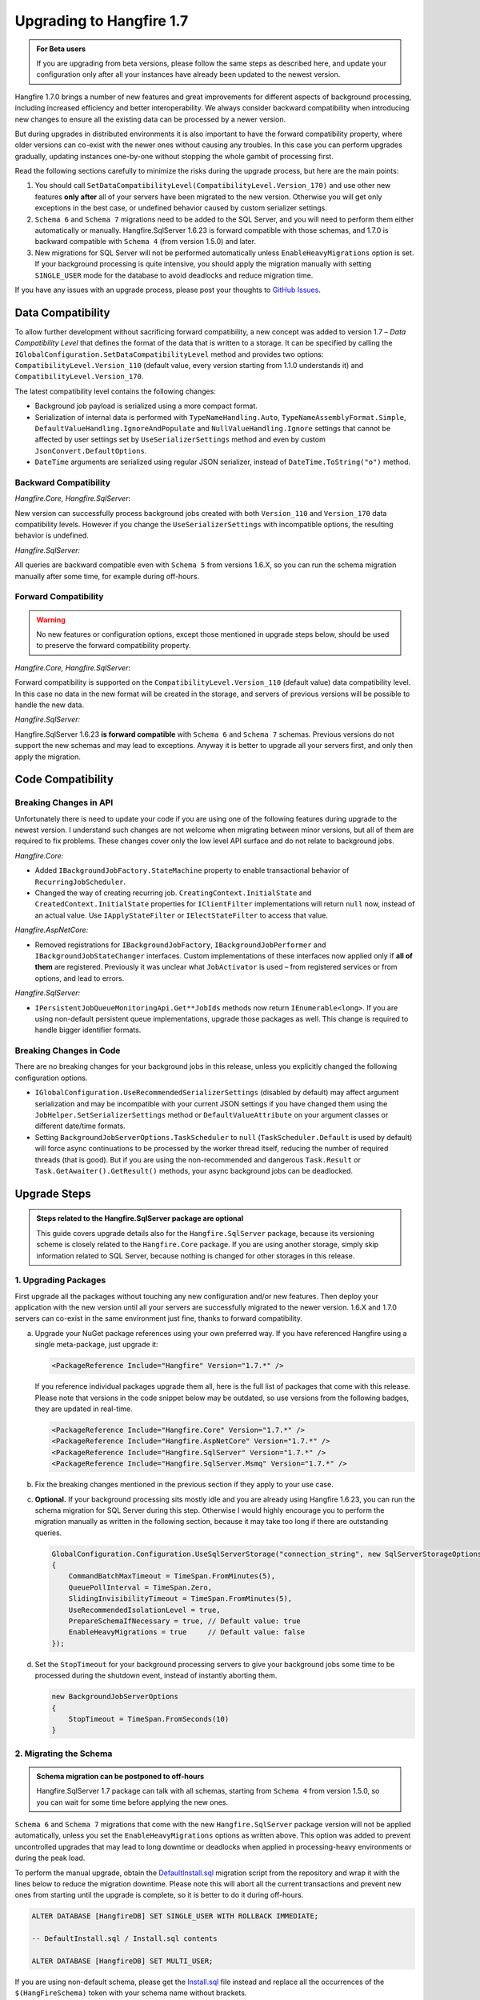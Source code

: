 Upgrading to Hangfire 1.7
=========================

.. admonition:: For Beta users
   :class: note

   If you are upgrading from beta versions, please follow the same steps as described here, and update your configuration only after all your instances have already been updated to the newest version.

Hangfire 1.7.0 brings a number of new features and great improvements for different aspects of background processing, including increased efficiency and better interoperability. We always consider backward compatibility when introducing new changes to ensure all the existing data can be processed by a newer version. 

But during upgrades in distributed environments it is also important to have the forward compatibility property, where older versions can co-exist with the newer ones without causing any troubles. In this case you can perform upgrades gradually, updating instances one-by-one without stopping the whole gambit of processing first.

Read the following sections carefully to minimize the risks during the upgrade process, but here are the main points:

1. You should call ``SetDataCompatibilityLevel(CompatibilityLevel.Version_170)`` and use other new features **only after** all of your servers have been migrated to the new version. Otherwise you will get only exceptions in the best case, or undefined behavior caused by custom serializer settings.
2. ``Schema 6`` and ``Schema 7`` migrations need to be added to the SQL Server, and you will need to perform them either automatically or manually. Hangfire.SqlServer 1.6.23 is forward compatible with those schemas, and 1.7.0 is backward compatible with ``Schema 4`` (from version 1.5.0) and later.
3. New migrations for SQL Server will not be performed automatically unless ``EnableHeavyMigrations`` option is set. If your background processing is quite intensive, you should apply the migration manually with setting ``SINGLE_USER`` mode for the database to avoid deadlocks and reduce migration time.

If you have any issues with an upgrade process, please post your thoughts to `GitHub Issues <https://github.com/HangfireIO/Hangfire/issues>`_.

Data Compatibility
------------------

To allow further development without sacrificing forward compatibility, a new concept was added to version 1.7 – *Data Compatibility Level* that defines the format of the data that is written to a storage. It can be specified by calling the ``IGlobalConfiguration.SetDataCompatibilityLevel`` method and provides two options: ``CompatibilityLevel.Version_110`` (default value, every version starting from 1.1.0 understands it) and ``CompatibilityLevel.Version_170``.

The latest compatibility level contains the following changes:

* Background job payload is serialized using a more compact format.
* Serialization of internal data is performed with ``TypeNameHandling.Auto``, ``TypeNameAssemblyFormat.Simple``, ``DefaultValueHandling.IgnoreAndPopulate`` and ``NullValueHandling.Ignore`` settings that cannot be affected by user settings set by ``UseSerializerSettings`` method and even by custom ``JsonConvert.DefaultOptions``.
* ``DateTime`` arguments are serialized using regular JSON serializer, instead of ``DateTime.ToString("o")`` method.

Backward Compatibility
~~~~~~~~~~~~~~~~~~~~~~

*Hangfire.Core, Hangfire.SqlServer*:

New version can successfully process background jobs created with both ``Version_110`` and ``Version_170`` data compatibility levels. However if you change the ``UseSerializerSettings`` with incompatible options, the resulting behavior is undefined.

*Hangfire.SqlServer:*

All queries are backward compatible even with ``Schema 5`` from versions 1.6.X, so you can run the schema migration manually after some time, for example during off-hours.

Forward Compatibility
~~~~~~~~~~~~~~~~~~~~~

.. admonition:: Warning
   :class: warning

   No new features or configuration options, except those mentioned in upgrade steps below, should be used to preserve the forward compatibility property.

*Hangfire.Core, Hangfire.SqlServer*:

Forward compatibility is supported on the ``CompatibilityLevel.Version_110`` (default value) data compatibility level. In this case no data in the new format will be created in the storage, and servers of previous versions will be possible to handle the new data.

*Hangfire.SqlServer:*

Hangfire.SqlServer 1.6.23 **is forward compatible** with ``Schema 6`` and ``Schema 7`` schemas. Previous versions do not support the new schemas and may lead to exceptions. Anyway it is better to upgrade all your servers first, and only then apply the migration.

Code Compatibility
------------------

Breaking Changes in API
~~~~~~~~~~~~~~~~~~~~~~~

Unfortunately there is need to update your code if you are using one of the following features during upgrade to the newest version. I understand such changes are not welcome when migrating between minor versions, but all of them are required to fix problems. These changes cover only the low level API surface and do not relate to background jobs.

*Hangfire.Core:*

* Added ``IBackgroundJobFactory.StateMachine`` property to enable transactional behavior of ``RecurringJobScheduler``.
* Changed the way of creating recurring job. ``CreatingContext.InitialState`` and ``CreatedContext.InitialState`` properties for ``IClientFilter`` implementations will return ``null`` now, instead of an actual value. Use ``IApplyStateFilter`` or ``IElectStateFilter`` to access that value.

*Hangfire.AspNetCore:*

* Removed registrations for ``IBackgroundJobFactory``, ``IBackgroundJobPerformer`` and ``IBackgroundJobStateChanger`` interfaces. Custom implementations of these interfaces now applied only if **all of them** are registered. Previously it was unclear what ``JobActivator`` is used – from registered services or from options, and lead to errors.

*Hangfire.SqlServer:*

* ``IPersistentJobQueueMonitoringApi.Get**JobIds`` methods now return ``IEnumerable<long>``. If you are using non-default persistent queue implementations, upgrade those packages as well. This change is required to handle bigger identifier formats.

Breaking Changes in Code
~~~~~~~~~~~~~~~~~~~~~~~~

There are no breaking changes for your background jobs in this release, unless you explicitly changed the following configuration options.

* ``IGlobalConfiguration.UseRecommendedSerializerSettings`` (disabled by default) may affect argument serialization and may be incompatible with your current JSON settings if you have changed them using the ``JobHelper.SetSerializerSettings`` method or ``DefaultValueAttribute`` on your argument classes or different date/time formats.
* Setting ``BackgroundJobServerOptions.TaskScheduler`` to ``null`` (``TaskScheduler.Default`` is used by default) will force async continuations to be processed by the worker thread itself, reducing the number of required threads (that is good). But if you are using the non-recommended and dangerous ``Task.Result`` or ``Task.GetAwaiter().GetResult()`` methods, your async background jobs can be deadlocked.

Upgrade Steps
---------------

.. admonition:: Steps related to the Hangfire.SqlServer package are optional
   :class: note

   This guide covers upgrade details also for the ``Hangfire.SqlServer`` package, because its versioning scheme is closely related to the ``Hangfire.Core`` package. If you are using another storage, simply skip information related to SQL Server, because nothing is changed for other storages in this release.

1. Upgrading Packages
~~~~~~~~~~~~~~~~~~~~~

First upgrade all the packages without touching any new configuration and/or new features. Then deploy your application with the new version until all your servers are successfully migrated to the newer version. 1.6.X and 1.7.0 servers can co-exist in the same environment just fine, thanks to forward compatibility.

a. Upgrade your NuGet package references using your own preferred way. If you have referenced Hangfire using a single meta-package, just upgrade it:

   .. |latest-core| image:: https://img.shields.io/nuget/v/Hangfire.Core.svg?label=Hangfire.Core

   |latest-core|

   .. code-block:: xml
       
      <PackageReference Include="Hangfire" Version="1.7.*" />

   If you reference individual packages upgrade them all, here is the full list of packages that come with this release. Please note that versions in the code snippet below may be outdated, so use versions from the following badges, they are updated in real-time.

   .. |latest-aspnetcore| image:: https://img.shields.io/nuget/v/Hangfire.AspNetCore.svg?label=Hangfire.AspNetCore
   .. |latest-sqlserver| image:: https://img.shields.io/nuget/v/Hangfire.SqlServer.svg?label=Hangfire.SqlServer
   .. |latest-sqlserver-msmq| image:: https://img.shields.io/nuget/v/Hangfire.SqlServer.Msmq.svg?label=Hangfire.SqlServer.Msmq

   |latest-core| |latest-aspnetcore| |latest-sqlserver| |latest-sqlserver-msmq| 

   .. code-block:: xml

      <PackageReference Include="Hangfire.Core" Version="1.7.*" />
      <PackageReference Include="Hangfire.AspNetCore" Version="1.7.*" />
      <PackageReference Include="Hangfire.SqlServer" Version="1.7.*" />
      <PackageReference Include="Hangfire.SqlServer.Msmq" Version="1.7.*" />

b. Fix the breaking changes mentioned in the previous section if they apply to your use case.
c. **Optional.** If your background processing sits mostly idle and you are already using Hangfire 1.6.23, you can run the schema migration for SQL Server during this step. Otherwise I would highly encourage you to perform the migration manually as written in the following section, because it may take too long if there are outstanding queries.

   .. code-block:: csharp

      GlobalConfiguration.Configuration.UseSqlServerStorage("connection_string", new SqlServerStorageOptions
      {
          CommandBatchMaxTimeout = TimeSpan.FromMinutes(5),
          QueuePollInterval = TimeSpan.Zero,
          SlidingInvisibilityTimeout = TimeSpan.FromMinutes(5),
          UseRecommendedIsolationLevel = true,
          PrepareSchemaIfNecessary = true, // Default value: true
          EnableHeavyMigrations = true     // Default value: false
      });

d. Set the ``StopTimeout`` for your background processing servers to give your background jobs some time to be processed during the shutdown event, instead of instantly aborting them.

   .. code-block:: csharp

      new BackgroundJobServerOptions
      {
          StopTimeout = TimeSpan.FromSeconds(10)
      }

2. Migrating the Schema
~~~~~~~~~~~~~~~~~~~~~~~

.. admonition:: Schema migration can be postponed to off-hours
   :class: note
   
   Hangfire.SqlServer 1.7 package can talk with all schemas, starting from ``Schema 4`` from version 1.5.0, so you can wait for some time before applying the new ones.

``Schema 6`` and ``Schema 7`` migrations that come with the new ``Hangfire.SqlServer`` package version will not be applied automatically, unless you set the ``EnableHeavyMigrations`` options as written above. This option was added to prevent uncontrolled upgrades that may lead to long downtime or deadlocks when applied in processing-heavy environments or during the peak load.

To perform the manual upgrade, obtain the `DefaultInstall.sql <https://github.com/HangfireIO/Hangfire/blob/27ab355ff1cd72a06af51fc6d2f4599a87c3b4b8/src/Hangfire.SqlServer/DefaultInstall.sql>`_ migration script from the repository and wrap it with the lines below to reduce the migration downtime. Please note this will abort all the current transactions and prevent new ones from starting until the upgrade is complete, so it is better to do it during off-hours.

.. code-block:: sql

   ALTER DATABASE [HangfireDB] SET SINGLE_USER WITH ROLLBACK IMMEDIATE;

   -- DefaultInstall.sql / Install.sql contents

   ALTER DATABASE [HangfireDB] SET MULTI_USER;

If you are using non-default schema, please get the `Install.sql <https://github.com/HangfireIO/Hangfire/blob/27ab355ff1cd72a06af51fc6d2f4599a87c3b4b8/src/Hangfire.SqlServer/Install.sql>`_ file instead and replace all the occurrences of the ``$(HangFireSchema)`` token with your schema name without brackets.

3. Updating Configuration
~~~~~~~~~~~~~~~~~~~~~~~~~

.. admonition:: Ensure all your processing servers upgraded to 1.7
   :class: Warning

   Before performing this step, ensure that all your processing servers have been successfully migrated to the new version. Otherwise you may get exceptions or even undefined behavior, caused by custom JSON serialization settings.

When all your servers can understand the new features, you can safely enable them. The new version understands all the existing jobs even if in the previous data format, thanks to backward compatibility. All these settings are recommended, but **optional** – you can use whatever you have currently.

a. Set the new data compatibility level and type serializer to have more compact payloads for background jobs.

   .. code-block:: csharp

      GlobalConfiguration.Configuration
          // ...
          .SetDataCompatibilityLevel(CompatibilityLevel.Version_170)
          .UseSimpleAssemblyNameTypeSerializer();

b. If you have not used custom JSON settings before by calling ``JobHelper.SetSerializerSettings`` or by using ``JsonConvert.DefaultOption`` or by using attributes on your job argument classes, you can set the recommended JSON options that lead to more compact payloads. **Otherwise you can get breaking changes.**

   .. code-block:: csharp

      GlobalConfiguration.Configuration
          // ...
          .UseRecommendedSerializerSettings();

   If you are using the custom settings, you can call the ``UseSerializerSettings`` method instead:

   .. code-block:: csharp

      GlobalConfiguration.Configuration  
          // ...
          .UseSerializerSettings(new JsonSerializerSettings { /* ... */ });
      

c. Update SQL Server options to have a better locking scheme, more efficient dequeue when using Sliding Invisibility Timeout technique and disable heavy migrations in future to prevent accidental deadlocks.

   .. code-block:: csharp

      GlobalConfiguration.Configuration
          // ...
          .UseSqlServerStorage("connection_string", new SqlServerStorageOptions
          {
              // ...
              DisableGlobalLocks = true,    // Migration to Schema 7 is required 
              EnableHeavyMigrations = false // Default value: false
          });

After setting the new configuration options, deploy the changes to your servers when needed.
